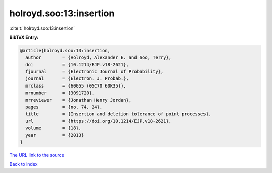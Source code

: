 holroyd.soo:13:insertion
========================

:cite:t:`holroyd.soo:13:insertion`

**BibTeX Entry:**

.. code-block:: bibtex

   @article{holroyd.soo:13:insertion,
     author        = {Holroyd, Alexander E. and Soo, Terry},
     doi           = {10.1214/EJP.v18-2621},
     fjournal      = {Electronic Journal of Probability},
     journal       = {Electron. J. Probab.},
     mrclass       = {60G55 (05C70 60K35)},
     mrnumber      = {3091720},
     mrreviewer    = {Jonathan Henry Jordan},
     pages         = {no. 74, 24},
     title         = {Insertion and deletion tolerance of point processes},
     url           = {https://doi.org/10.1214/EJP.v18-2621},
     volume        = {18},
     year          = {2013}
   }

`The URL link to the source <https://doi.org/10.1214/EJP.v18-2621>`__


`Back to index <../By-Cite-Keys.html>`__
